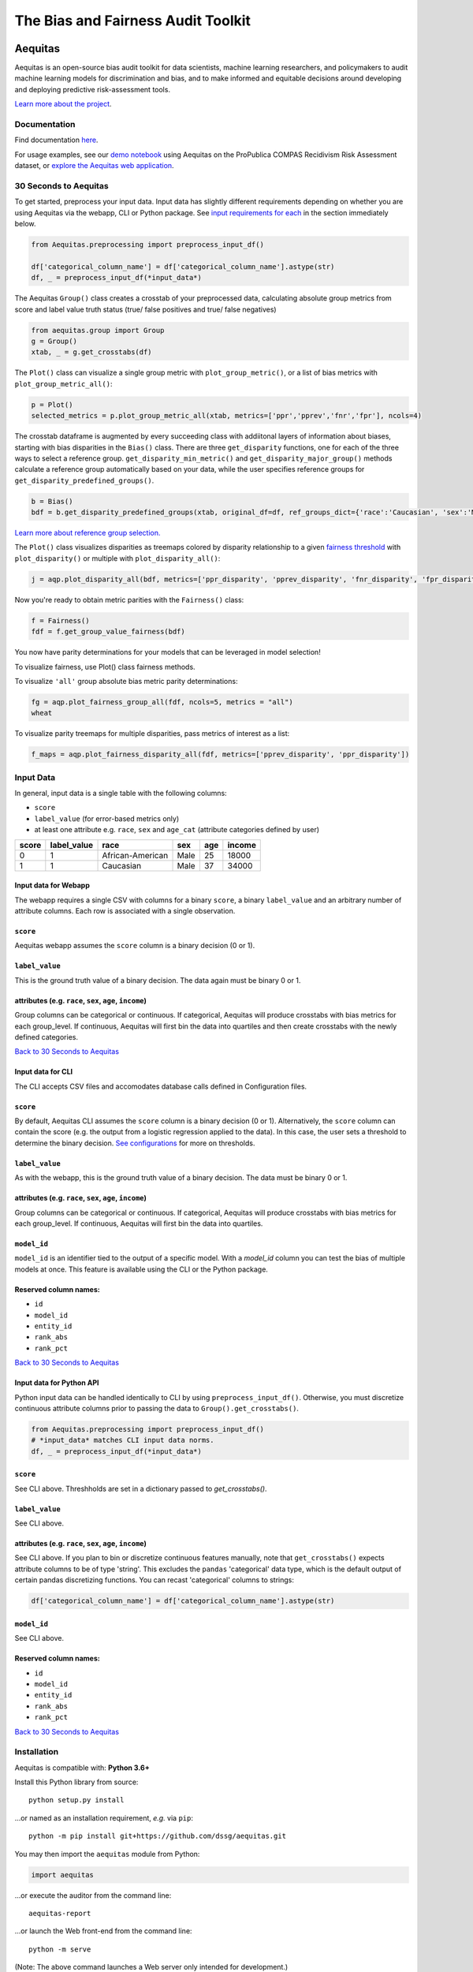========================================================
The Bias and Fairness Audit Toolkit
========================================================


.. figure:: src/aequitas_webapp/static/images/aequitas_header.png
    :scale: 50 %


--------
Aequitas
--------

Aequitas is an open-source bias audit toolkit for data scientists, machine learning researchers, and policymakers to audit machine learning models for discrimination and bias, and to make informed and equitable decisions around developing and deploying predictive risk-assessment tools.

`Learn more about the project <http://dsapp.uchicago.edu/aequitas/>`_.

Documentation
=============

Find documentation `here <https://dssg.github.io/aequitas/>`_.

For usage examples, see our `demo notebook <https://github.com/dssg/aequitas/blob/master/docs/source/examples/compas_demo.ipynb>`_ using Aequitas on the ProPublica COMPAS Recidivism Risk Assessment dataset, or `explore the Aequitas web application <http://aequitas.dssg.io/>`_.

30 Seconds to Aequitas
======================
To get started, preprocess your input data. Input data has slightly different requirements depending on whether you are using Aequitas via the webapp, CLI or Python package. See `input requirements for each <https://github.com/dssg/aequitas/blob/issue_53_docs/README.rst#input-data-for-webapp>`_ in the section immediately below.

.. code-block:: python

    from Aequitas.preprocessing import preprocess_input_df()
    
    df['categorical_column_name'] = df['categorical_column_name'].astype(str)
    df, _ = preprocess_input_df(*input_data*)

The Aequitas ``Group()`` class creates a crosstab of your preprocessed data, calculating absolute group metrics from score and label value truth status (true/ false positives and true/ false negatives)

.. code-block:: python

    from aequitas.group import Group
    g = Group()
    xtab, _ = g.get_crosstabs(df)

The ``Plot()`` class can visualize a single group metric with ``plot_group_metric()``, or a list of bias metrics with ``plot_group_metric_all()``:

.. code-block:: python

    p = Plot()
    selected_metrics = p.plot_group_metric_all(xtab, metrics=['ppr','pprev','fnr','fpr'], ncols=4)


.. figure:: docs/_static/selected_group_metrics.png
   :scale: 100%

The crosstab dataframe is augmented by every succeeding class with addiitonal layers of information about biases, starting with bias disparities in the ``Bias()`` class. There are three ``get_disparity`` functions, one for each of the three ways to select a reference group. ``get_disparity_min_metric()`` and ``get_disparity_major_group()`` methods calculate a reference group automatically based on your data, while the user specifies reference groups for ``get_disparity_predefined_groups()``.

.. code-block:: python

    b = Bias()
    bdf = b.get_disparity_predefined_groups(xtab, original_df=df, ref_groups_dict={'race':'Caucasian', 'sex':'Male', 'age_cat':'25 - 45'}, alpha=0.05, mask_significance=True)

`Learn more about reference group selection. <https://dssg.github.io/aequitas/config.html>`_


The ``Plot()`` class visualizes disparities as treemaps colored by disparity relationship to a given `fairness threshold <https://dssg.github.io/aequitas/config.html>`_ with ``plot_disparity()`` or multiple with ``plot_disparity_all()``:

.. code-block:: python

    j = aqp.plot_disparity_all(bdf, metrics=['ppr_disparity', 'pprev_disparity', 'fnr_disparity', 'fpr_disparity', 'precision_disparity', 'fdr_disparity'], attributes=['race'], significance_alpha=0.05)

.. figure:: docs/_static/selected_treemaps.png
   :scale: 100%


Now you're ready to obtain metric parities with the ``Fairness()`` class:

.. code-block:: python

    f = Fairness()
    fdf = f.get_group_value_fairness(bdf)

You now have parity determinations for your models that can be leveraged in model selection!

To visualize fairness, use Plot() class fairness methods.

To visualize ``'all'`` group absolute bias metric parity determinations:

.. code-block:: python

    fg = aqp.plot_fairness_group_all(fdf, ncols=5, metrics = "all")
    wheat


.. figure:: docs/_static/all_fairness_group.png
   :scale: 100%


To visualize parity treemaps for multiple disparities, pass metrics of interest as a list:

.. code-block:: python

    f_maps = aqp.plot_fairness_disparity_all(fdf, metrics=['pprev_disparity', 'ppr_disparity'])

.. figure:: docs/_static/fairness_selected_disparities_race.png
   :scale: 100%

Input Data
==========
In general, input data is a single table with the following columns:

- ``score``
- ``label_value`` (for error-based metrics only)
- at least one attribute e.g. ``race``, ``sex`` and ``age_cat`` (attribute categories defined by user)

=====  ===========  ================  ==== === ======
score  label_value  race              sex  age income
=====  ===========  ================  ==== === ======
0      1            African-American  Male 25  18000
1      1            Caucasian         Male 37  34000
=====  ===========  ================  ==== === ======

Input data for Webapp
---------------------

The webapp requires a single CSV with columns for a binary ``score``, a binary ``label_value`` and an arbitrary number of attribute columns. Each row is associated with a single observation.

.. figure:: docs/_static/webapp_input.png
   :height: 240px
   :width: 320px


``score``
---------
Aequitas webapp assumes the ``score`` column is a binary decision (0 or 1).


``label_value``
---------------
This is the ground truth value of a binary decision. The data again must be binary 0 or 1.


attributes (e.g. ``race``, ``sex``, ``age``, ``income``)
---------------------------------------------------------
Group columns can be categorical or continuous. If categorical, Aequitas will produce crosstabs with bias metrics for each group_level. If continuous, Aequitas will first bin the data into quartiles and then create crosstabs with the newly defined categories.

`Back to 30 Seconds to Aequitas <https://github.com/dssg/aequitas/tree/issue_53_docs#30-seconds-to-aequitas>`_


Input data for CLI
------------------

The CLI accepts CSV files and accomodates database calls defined in Configuration files. 

.. figure:: docs/_static/CLI_input.png
   :height: 240px
   :width: 320px


``score``
---------
By default, Aequitas CLI assumes the ``score`` column is a binary decision (0 or 1). Alternatively, the ``score`` column can contain the score (e.g. the output from a logistic regression applied to the data). In this case, the user sets a threshold to determine the binary decision. `See configurations <https://dssg.github.io/aequitas/config.html>`_ for more on thresholds.


``label_value``
---------------
As with the webapp, this is the ground truth value of a binary decision. The data must be binary 0 or 1.


attributes (e.g. ``race``, ``sex``, ``age``, ``income``)
---------------------------------------------------------
Group columns can be categorical or continuous. If categorical, Aequitas will produce crosstabs with bias metrics for each group_level. If continuous, Aequitas will first bin the data into quartiles.

``model_id``
------------
``model_id`` is an identifier tied to the output of a specific model. With a `model_id` column you can test the bias of multiple models at once. This feature is available using the CLI or the Python package.


Reserved column names:
----------------------

* ``id``
* ``model_id``
* ``entity_id``
* ``rank_abs``
* ``rank_pct``


`Back to 30 Seconds to Aequitas <https://github.com/dssg/aequitas/tree/issue_53_docs#30-seconds-to-aequitas>`_


Input data for Python API
-------------------------
Python input data can be handled identically to CLI by using ``preprocess_input_df()``. Otherwise, you must discretize continuous attribute columns prior to passing the data to ``Group().get_crosstabs()``.

.. code-block:: python

    from Aequitas.preprocessing import preprocess_input_df()
    # *input_data* matches CLI input data norms.
    df, _ = preprocess_input_df(*input_data*)


.. figure:: docs/_static/python_input.png
   :height: 240px
   :width: 320px

``score``
---------
See CLI above. Threshholds are set in a dictionary passed to `get_crosstabs()`.

``label_value``
---------------
See CLI above.

attributes (e.g. ``race``, ``sex``, ``age``, ``income``)
---------------------------------------------------------
See CLI above. If you plan to bin or discretize continuous features manually, note that ``get_crosstabs()`` expects attribute columns to be of type 'string'. This excludes the ``pandas`` 'categorical' data type, which is the default output of certain pandas discretizing functions. You can recast 'categorical' columns to strings:

.. code-block:: python

   df['categorical_column_name'] = df['categorical_column_name'].astype(str)

``model_id``
------------
See CLI above.


Reserved column names:
----------------------
* ``id``
* ``model_id``
* ``entity_id``
* ``rank_abs``
* ``rank_pct``


`Back to 30 Seconds to Aequitas <https://github.com/dssg/aequitas/tree/issue_53_docs#30-seconds-to-aequitas>`_


Installation
============

Aequitas is compatible with: **Python 3.6+**

Install this Python library from source::

    python setup.py install

...or named as an installation requirement, *e.g.* via ``pip``::

    python -m pip install git+https://github.com/dssg/aequitas.git

You may then import the ``aequitas`` module from Python:

.. code-block:: python

    import aequitas

...or execute the auditor from the command line::

    aequitas-report

...or launch the Web front-end from the command line::

    python -m serve

(Note: The above command launches a Web server only intended for development.)


Development
===========

Provision your development environment via the shell script ``develop``::

    ./develop

Common development tasks, such as deploying the webapp, may then be handled via ``manage``::

    manage --help

Containerization
================

To build a Docker container of Aequitas::

    docker build -t aequitas .

...or simply via ``manage``::

    manage container build

The Docker image's container defaults to launching the development Web server, though this can be overridden via the Docker "command" and/or "entrypoint".

To run such a container, supporting the Web server, on-the-fly::

    docker run -p 5000:5000 -e "HOST=0.0.0.0" aequitas

...or, manage a development container via ``manage``::

    manage container [create|start|stop]

To contact the team, please email us at [aequitas at uchicago dot edu]

Citing Aequitas
===============

If you use Aequitas in a scientific publication, we would appreciate citations to the following paper:

Pedro Saleiro, Benedict Kuester, Abby Stevens, Ari Anisfeld, Loren Hinkson, Jesse London, Rayid Ghani, Aequitas: A Bias and Fairness Audit Toolkit,  arXiv preprint arXiv:1811.05577 (2018). ( `PDF <https://arxiv.org/pdf/1811.05577.pdf>`_)


   @article{2018aequitas,
     title={Aequitas: A Bias and Fairness Audit Toolkit},
     author={Saleiro, Pedro and Kuester, Benedict and Stevens, Abby and Anisfeld, Ari and Hinkson, Loren and London, Jesse and Ghani, Rayid},
     journal={arXiv preprint arXiv:1811.05577},
     year={2018}}

|
|
|
|
|
|


© 2018 Center for Data Science and Public Policy - University of Chicago
